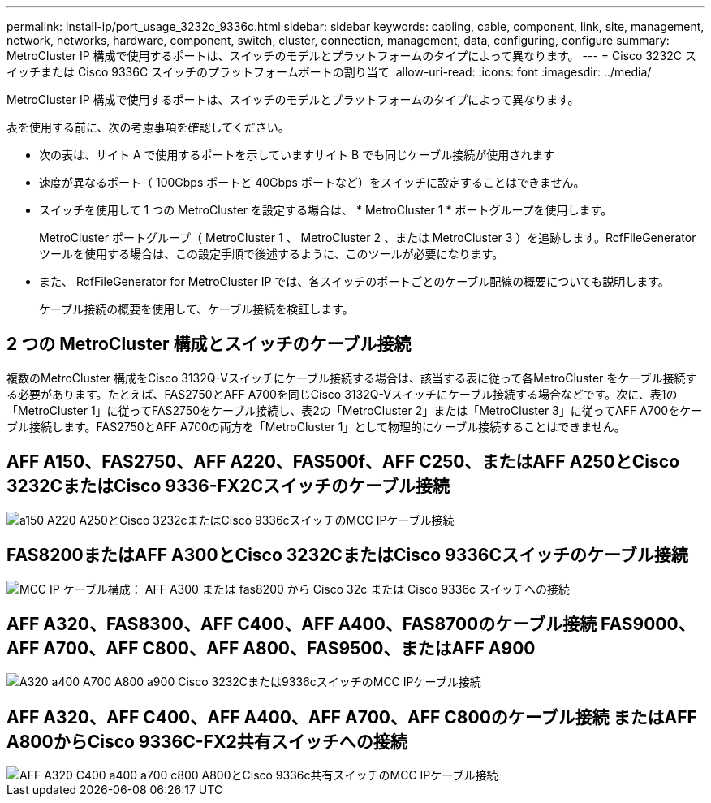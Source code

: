 ---
permalink: install-ip/port_usage_3232c_9336c.html 
sidebar: sidebar 
keywords: cabling, cable, component, link, site, management, network, networks, hardware, component, switch, cluster, connection, management, data, configuring, configure 
summary: MetroCluster IP 構成で使用するポートは、スイッチのモデルとプラットフォームのタイプによって異なります。 
---
= Cisco 3232C スイッチまたは Cisco 9336C スイッチのプラットフォームポートの割り当て
:allow-uri-read: 
:icons: font
:imagesdir: ../media/


[role="lead"]
MetroCluster IP 構成で使用するポートは、スイッチのモデルとプラットフォームのタイプによって異なります。

表を使用する前に、次の考慮事項を確認してください。

* 次の表は、サイト A で使用するポートを示していますサイト B でも同じケーブル接続が使用されます
* 速度が異なるポート（ 100Gbps ポートと 40Gbps ポートなど）をスイッチに設定することはできません。
* スイッチを使用して 1 つの MetroCluster を設定する場合は、 * MetroCluster 1 * ポートグループを使用します。
+
MetroCluster ポートグループ（ MetroCluster 1 、 MetroCluster 2 、または MetroCluster 3 ）を追跡します。RcfFileGenerator ツールを使用する場合は、この設定手順で後述するように、このツールが必要になります。

* また、 RcfFileGenerator for MetroCluster IP では、各スイッチのポートごとのケーブル配線の概要についても説明します。
+
ケーブル接続の概要を使用して、ケーブル接続を検証します。





== 2 つの MetroCluster 構成とスイッチのケーブル接続

複数のMetroCluster 構成をCisco 3132Q-Vスイッチにケーブル接続する場合は、該当する表に従って各MetroCluster をケーブル接続する必要があります。たとえば、FAS2750とAFF A700を同じCisco 3132Q-Vスイッチにケーブル接続する場合などです。次に、表1の「MetroCluster 1」に従ってFAS2750をケーブル接続し、表2の「MetroCluster 2」または「MetroCluster 3」に従ってAFF A700をケーブル接続します。FAS2750とAFF A700の両方を「MetroCluster 1」として物理的にケーブル接続することはできません。



== AFF A150、FAS2750、AFF A220、FAS500f、AFF C250、またはAFF A250とCisco 3232CまたはCisco 9336-FX2Cスイッチのケーブル接続

image::../media/mcc_ip_cabling_a150_a220_a250_to_a_cisco_3232c_or_cisco_9336c_switch.png[a150 A220 A250とCisco 3232cまたはCisco 9336cスイッチのMCC IPケーブル接続]



== FAS8200またはAFF A300とCisco 3232CまたはCisco 9336Cスイッチのケーブル接続

image::../media/mcc_ip_cabling_a_aff_a300_or_fas8200_to_a_cisco_3232c_or_cisco_9336c_switch.png[MCC IP ケーブル構成： AFF A300 または fas8200 から Cisco 32c または Cisco 9336c スイッチへの接続]



== AFF A320、FAS8300、AFF C400、AFF A400、FAS8700のケーブル接続 FAS9000、AFF A700、AFF C800、AFF A800、FAS9500、またはAFF A900

image::../media/mcc_ip_cabling_a320_a400_a700_a800_a900 _cisco_3232C or_9336c_switch.png[A320 a400 A700 A800 a900 Cisco 3232Cまたは9336cスイッチのMCC IPケーブル接続]



== AFF A320、AFF C400、AFF A400、AFF A700、AFF C800のケーブル接続 またはAFF A800からCisco 9336C-FX2共有スイッチへの接続

image::../media/mcc_ip_cabling_aff_a320_c400_a400_a700_c800_a800_to_cisco_9336c_shared_switch.png[AFF A320 C400 a400 a700 c800 A800とCisco 9336c共有スイッチのMCC IPケーブル接続]
